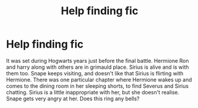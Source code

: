 #+TITLE: Help finding fic

* Help finding fic
:PROPERTIES:
:Author: Ejami4eva
:Score: 1
:DateUnix: 1589875897.0
:DateShort: 2020-May-19
:END:
It was set during Hogwarts years just before the final battle. Hermione Ron and harry along with others are in grimauld place. Sirius is alive and is with them too. Snape keeps visiting, and doesn't like that Sirius is flirting with Hermione. There was one particular chapter where Hermione wakes up and comes to the dining room in her sleeping shorts, to find Severus and Sirius chatting. Sirius is a little inappropriate with her, but she doesn't realise. Snape gets very angry at her. Does this ring any bells?

